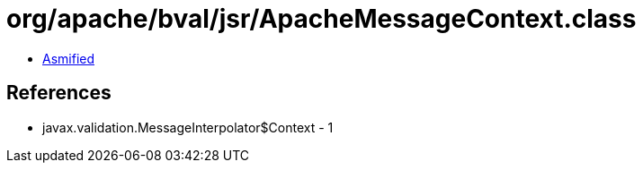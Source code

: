 = org/apache/bval/jsr/ApacheMessageContext.class

 - link:ApacheMessageContext-asmified.java[Asmified]

== References

 - javax.validation.MessageInterpolator$Context - 1
